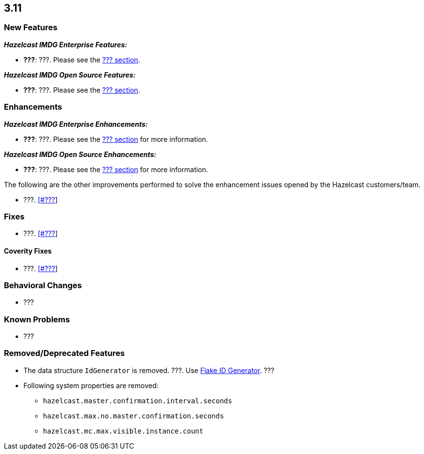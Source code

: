 

== 3.11

=== New Features

*_Hazelcast IMDG Enterprise Features:_*

* **???**: ???. Please see the http://docs.hazelcast.org/docs/3.11/manual/html-single/index.html#???[??? section].

*_Hazelcast IMDG Open Source Features:_*

* **???**: ???. Please see the http://docs.hazelcast.org/docs/3.11/manual/html-single/index.html#???[??? section].



=== Enhancements

*_Hazelcast IMDG Enterprise Enhancements:_*


* **???**: ???. Please see the http://docs.hazelcast.org/docs/3.11/manual/html-single/index.html#???[??? section] for more information.



*_Hazelcast IMDG Open Source Enhancements:_*

* **???**: ???. Please see the http://docs.hazelcast.org/docs/3.11/manual/html-single/index.html#???[??? section] for more information.


The following are the other improvements performed to solve the enhancement issues opened by the Hazelcast customers/team.

* ???. https://github.com/hazelcast/hazelcast/issues/???[[#???]]


=== Fixes

* ???. https://github.com/hazelcast/hazelcast/issues/???[[#???]]

==== Coverity Fixes

* ???. https://github.com/hazelcast/hazelcast/issues/???[[#???]]


=== Behavioral Changes

* ???



=== Known Problems

* ???


=== Removed/Deprecated Features

* The data structure `IdGenerator` is removed. ???. Use http://docs.hazelcast.org/docs/3.11/manual/html-single/index.html#flakeidgenerator[Flake ID Generator]. ???
* Following system properties are removed:
** `hazelcast.master.confirmation.interval.seconds`
** `hazelcast.max.no.master.confirmation.seconds`
** `hazelcast.mc.max.visible.instance.count`